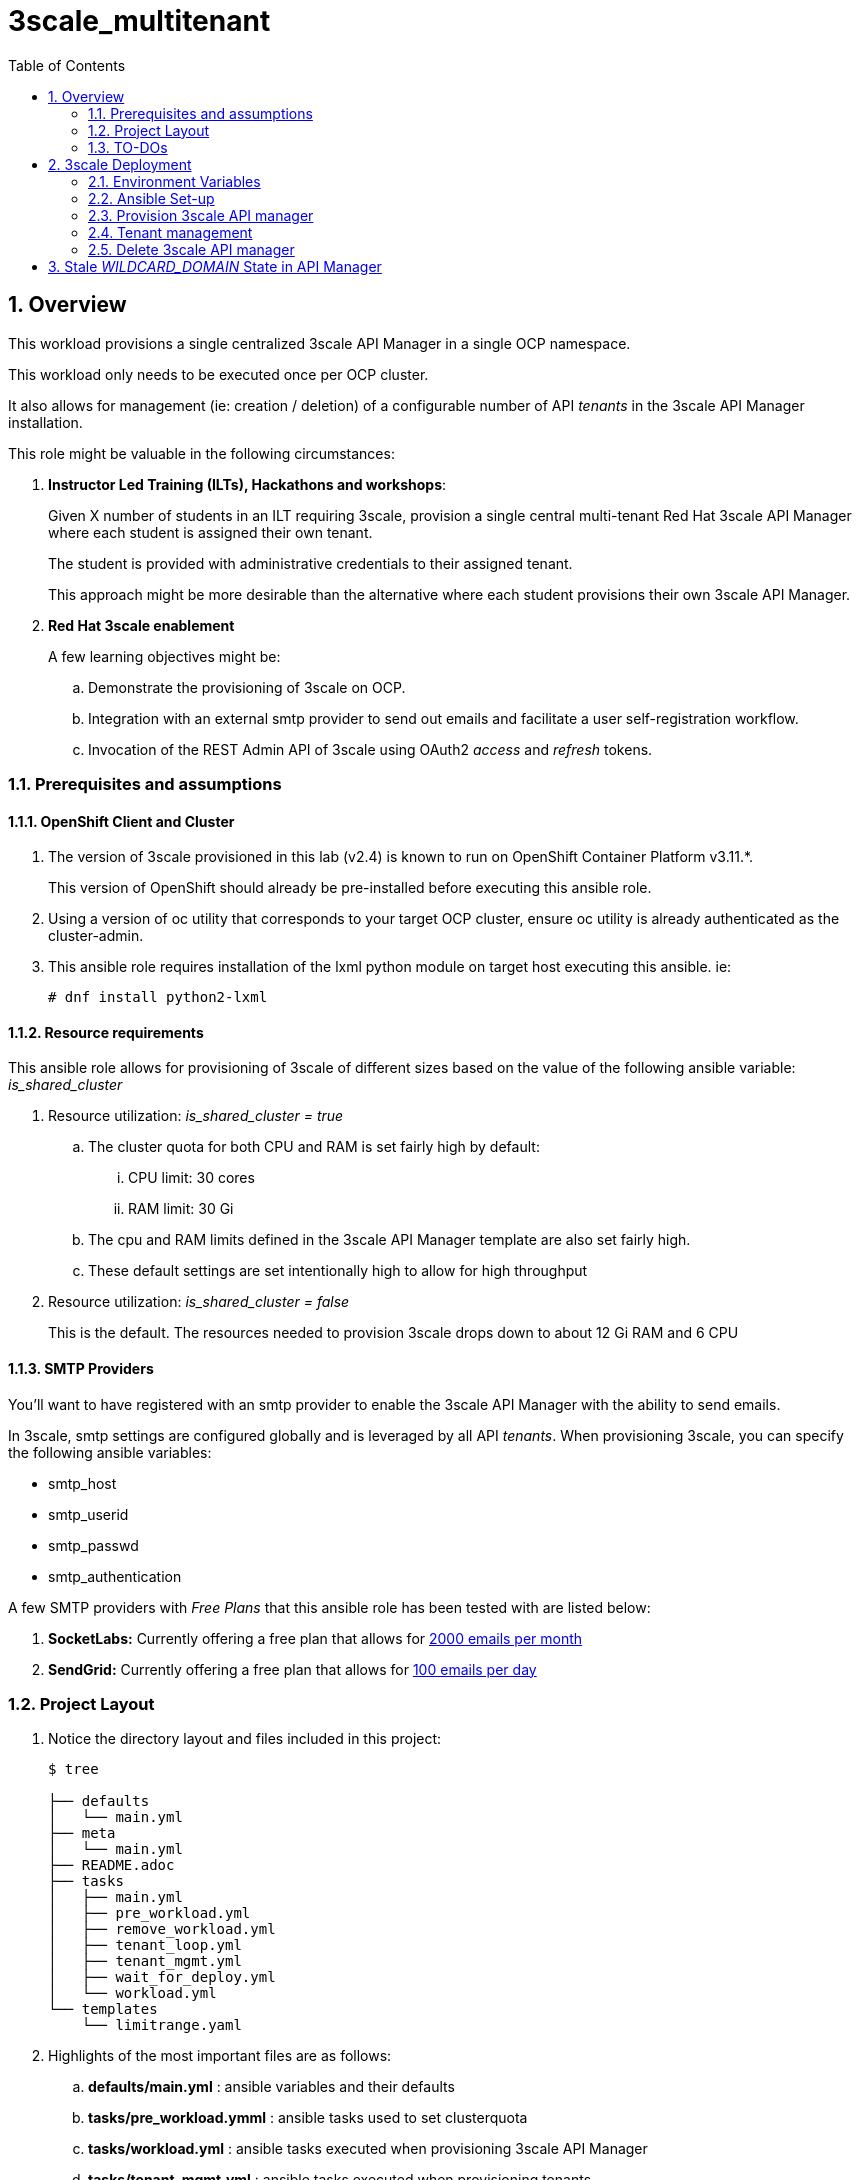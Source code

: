 :scrollbar:
:data-uri:
:toc2:
:linkattrs:

= 3scale_multitenant

:numbered:

== Overview

This workload provisions a single centralized 3scale API Manager in a single OCP namespace.

This workload only needs to be executed once per OCP cluster.

It also allows for management (ie: creation / deletion) of a configurable number of API _tenants_ in the 3scale API Manager installation.

This role might be valuable in the following circumstances:

. *Instructor Led Training (ILTs), Hackathons and workshops*:
+
Given X number of students in an ILT requiring 3scale, provision a single central multi-tenant Red Hat 3scale API Manager where each student is assigned their own tenant.
+
The student is provided with administrative credentials to their assigned tenant.
+
This approach might be more desirable than the alternative where each student provisions their own 3scale API Manager.

. *Red Hat 3scale enablement*
+
A few learning objectives might be:

.. Demonstrate the provisioning of 3scale on OCP.
.. Integration with an external smtp provider to send out emails and facilitate a user self-registration workflow.
.. Invocation of the REST Admin API of 3scale using OAuth2 _access_ and _refresh_ tokens.

=== Prerequisites and assumptions


==== OpenShift Client and Cluster
. The version of 3scale provisioned in this lab (v2.4) is known to run on OpenShift Container Platform v3.11.*.
+
This version of OpenShift should already be pre-installed before executing this ansible role.

. Using a version of oc utility that corresponds to your target OCP cluster, ensure oc utility is already authenticated as the cluster-admin.

. This ansible role requires installation of the lxml python module on target host executing this ansible. ie:
+
-----
# dnf install python2-lxml
-----

==== Resource requirements

This ansible role allows for provisioning of 3scale of different sizes based on the value of the following ansible variable: _is_shared_cluster_

. Resource utilization: _is_shared_cluster = true_
.. The cluster quota for both CPU and RAM is set fairly high by default:
... CPU limit:  30 cores
... RAM limit:  30 Gi
.. The cpu and RAM limits defined in the 3scale API Manager template are also set fairly high. 
.. These default settings are set intentionally high to allow for high throughput

. Resource utilization: _is_shared_cluster = false_
+
This is the default.
The resources needed to provision 3scale drops down to about 12 Gi RAM and 6 CPU


==== SMTP Providers
You'll want to have registered with an smtp provider to enable the 3scale API Manager with the ability to send emails.

In 3scale, smtp settings are configured globally and is leveraged by all API _tenants_.
When provisioning 3scale, you can specify the following ansible variables:
  
* smtp_host
* smtp_userid
* smtp_passwd
* smtp_authentication


A few SMTP providers with _Free Plans_ that this ansible role has been tested with are listed below:

. *SocketLabs:* Currently offering a free plan that allows for link:https://www.socketlabs.com/signup/[2000 emails per month]
. *SendGrid:* Currently offering a free plan that allows for link:https://sendgrid.com/pricing/[100 emails per day]

=== Project Layout

. Notice the directory layout and files included in this project:
+
-----
$ tree

├── defaults
│   └── main.yml
├── meta
│   └── main.yml
├── README.adoc
├── tasks
│   ├── main.yml
│   ├── pre_workload.yml
│   ├── remove_workload.yml
│   ├── tenant_loop.yml
│   ├── tenant_mgmt.yml
│   ├── wait_for_deploy.yml
│   └── workload.yml
└── templates
    └── limitrange.yaml
-----

. Highlights of the most important files are as follows:

.. *defaults/main.yml* : ansible variables and their defaults
.. *tasks/pre_workload.ymml* : ansible tasks used to set clusterquota 
.. *tasks/workload.yml* : ansible tasks executed when provisioning 3scale API Manager
.. *tasks/tenant_mgmt.yml* : ansible tasks executed when provisioning tenants


=== TO-DOs

. Implement link:https://issues.jboss.org/browse/THREESCALE-962?filter=12339104[tenant deletion]


== 3scale Deployment

=== Environment Variables

-----
# Update the following:
$ echo "export OCP_AMP_ADMIN_ID=api0" >> ~/.bashrc  # OCP user that owns OCP namespace where mult-tenant 3scale resides
                                                    # A cluster quota is assigned to this user
                                                    # NOTE: this OCP user doesn't necessarily need to exist


$ echo "export API_MANAGER_NS=3scale-mt-\$OCP_AMP_ADMIN_ID" >> ~/.bashrc      # OCP namespace where 3scale API Manager resides

# Execute the following:
$ source ~/.bashrc


# SMTP Configurations to enable API Manager to send emails
$ smtp_host=smtp.socketlabs.com
$ smtp_port=587
$ smtp_authentication=login
$ smtp_userid=<change me>
$ smtp_passwd=<change me>
$ adminEmailUser=<change me>            #   ie:  jdoe
$ adminEmailDomain=<change me>          #   ie:  redhat.com



SUBDOMAIN_BASE=<change me>              #   OCP wildcard DNS after "apps";  ie; 2345.openshift.opentlc.com
                                        #   examples:
                                        #       oc cluster up vm:   SUBDOMAIN_BASE=clientvm.`oc whoami --show-server | cut -d'.' -f 2,3,4,5 | cut -d':' -f 1`
                                        #       ravello vm      :   SUBDOMAIN_BASE=`oc whoami --show-server | cut -d'-' -f 2 | cut -d':' -f 1`
                                        #       ocp workshop    :   SUBDOMAIN_BASE=`oc whoami --show-server | cut -d'.' -f 2,3,4,5 | cut -d':' -f 1`


-----

=== Ansible Set-up

. Install this role locally
+
-----
$ ansible-galaxy install gpe_mw_ansible.3scale_multitenant --force
-----

. Create Playbook:
+
-----
$ echo "
- hosts: all
  become: false
  gather_facts: False
  vars_files:
  roles:
    - gpe_mw_ansible.3scale_multitenant
" > /tmp/3scale_multitenant.yml
-----

=== Provision 3scale API manager

The OCP namespace for 3scale multi-tenant app will be owned by the following user: {{OCP_AMP_ADMIN_ID}}.

{{OCP_AMP_ADMIN_ID}} will be assigned a clusterquota so as to manage limits and requests assigned to 3scale

. Execute:
+
-----

# API manager provision
$ ansible-playbook -i localhost, -c local /tmp/3scale_multitenant.yml \
                    -e"ACTION=apimanager" \
                    -e"subdomain_base=$SUBDOMAIN_BASE" \
                    -e"OCP_AMP_ADMIN_ID=$OCP_AMP_ADMIN_ID" \
                    -e"API_MANAGER_NS=$API_MANAGER_NS" \
                    -e"smtp_port=$smtp_port" \
                    -e"smtp_authentication=$smtp_authentication" \
                    -e"smtp_host=$smtp_host" \
                    -e"smtp_userid=$smtp_userid" \
                    -e"smtp_passwd=$smtp_passwd" \
                    -e"is_shared_cluster=true"
-----

. After about 5 minutes, provisioning of the  API Manager should complete.
. Being that the API Manager is a large application with many different components, the components are broought up in an ordered manner.
+  
Subsequently, the ansible places itself in a wait loop at each stage of the provisioning process.


=== Tenant management

. This workload can optionally create multiple tenants in this single multi-tenant 3scale.  If so then ensure the following when invoking this ansible:

.. specify ACTION = "tenant_mgmt"
.. specify "start_tenant" and "end_tenant" variables
.. set value of CREATE_GWS_WITH_EACH_TENANT (true / false) to automate provisioning of a staging and production GW for each tenant


-----
START_TENANT=1
END_TENANT=1
CREATE_GWS_WITH_EACH_TENANT=true           #   if true, then an OCP project with API gateways will be created for each corresponding tenant in the same OCP cluster where API Manager resides

ocp_user_name_base=ocp                     #   base name of OCP users that will have access to their corresponding API Mgmt related projects.
                                           #   ie; if OCP user names are:  user01, user02, user03 ....... ,  then the value of this variable should be:  "user"
                                           #   default value = "ocp"

tenant_admin_user_name_base=api            #   base name of API users that will be admins of their API tenants (and admins of thier own API gateways)
                                           #   ie; if desired API user names are:  api01, api02, api03 ....... ,  then the value of this variable should be:  "api"
                                           #   default value = "api"


$ ansible-playbook -i localhost, -c local /tmp/3scale_multitenant.yml \
                    -e"ACTION=tenant_mgmt" \
                    -e"subdomain_base=$SUBDOMAIN_BASE" \
                    -e"API_MANAGER_NS=$API_MANAGER_NS" \
                    -e"start_tenant=$START_TENANT" \
                    -e"end_tenant=$END_TENANT" \
                    -e"adminEmailUser=$adminEmailUser" \
                    -e"adminEmailDomain=$adminEmailDomain" \
                    -e"create_gws_with_each_tenant=$CREATE_GWS_WITH_EACH_TENANT" \
                    -e"ocp_user_name_base=$ocp_user_name_base" \ 
                    -e"tenant_admin_user_name_base=$tenant_admin_user_name_base" \ 
-----

. After the tenant provisioning completes, you will see messages similar to the following at the end of the ansible standard out:
+
-----
ok: [localhost] => {
    "msg": [
        "tenant_output_dir:  /home/jbride/provisioning_output/3295.openshift.opentlc.com/tenants_3scale-mt-api0",
        "tenant_provisioning_log_file = /home/jbride/provisioning_output/3295.openshift.opentlc.com/tenants_3scale-mt-api0/tenant_provisioning.log",
        "tenant_provisioning_results_file = /home/jbride/provisioning_output/3295.openshift.opentlc.com/tenants_3scale-mt-api0/tenant_info_file_1_2.txt",
        "start and end tenants = 1  2",
        "create API Gateways for each tenant = true"
    ]
}
-----
+
Feel free to review the files mentioned in those output messages.

. The _tenant_provisioning_results_file_ is particularly important to share details about API tenants with students.
+
This is a tab delimited file that can be imported into Google Spreadsheets and made accessible to students.

==== Tenant User credentials

Each tenant is provisioned with a user that has admin privleges to that tenant.

The useId and password are generated using the following ansible variables found in defaults/main.yml:

. *Tenant admin userId:*  {{ tenant_admin_user_name_base }}  (ie:  api01, api02, api03 ...., api10 )
. *Tenant admin password:* {{ tenantAdminPasswd }}

=== Delete 3scale API manager

-----
REMOVE_TENANTS_ONLY=true
$ ansible-playbook -i localhost, -c local /tmp/3scale_multitenant.yml \
                    -e"ACTION=remove" \
                    -e"OCP_AMP_ADMIN_ID=$OCP_AMP_ADMIN_ID" \
                    -e"API_MANAGER_NS=$API_MANAGER_NS" \
                    -e"subdomain_base=$SUBDOMAIN_BASE" \
                    -e"REMOVE_TENANTS_ONLY=$REMOVE_TENANTS_ONLY"
-----

== Stale _WILDCARD_DOMAIN_ State in API Manager
There may be scenarios where the DNS of your originally provisioned API Manager changes.
Specifically, the value of the _WILDCARD_DOMAIN_ parameter utilized in the original provisioning of your API Manager is no longer valid.

An example of a scenario where this might occur is in Ravello where the original provisioning of the 3scale API Manager would be captured as a Ravello _Blueprint_.
At runtime, a Ravello _application_ is instantiated from this Ravello _blueprint_ and the actual runtime DNS of the Ravello _application_ is applied.
This DNS applied to the runtime _application_ will be different than the DNS originally utilized when creating the _blueprint_.

To correct issues pertaining to this stale state, the following needs to occur :

. Update all routes in the namespace of your API Manager
. Update the stale URLs found in the _system.accounts_ table in the system-mysql database of the API Manager.
. Change the value of the _THREESCALE_SUPERDOMAIN_ variable in the configmap:  system-environment:

Examples of how to change the above are found link:https://gist.github.com/jbride/be32113707418cb43d73c9ef28a09b9d[here]
